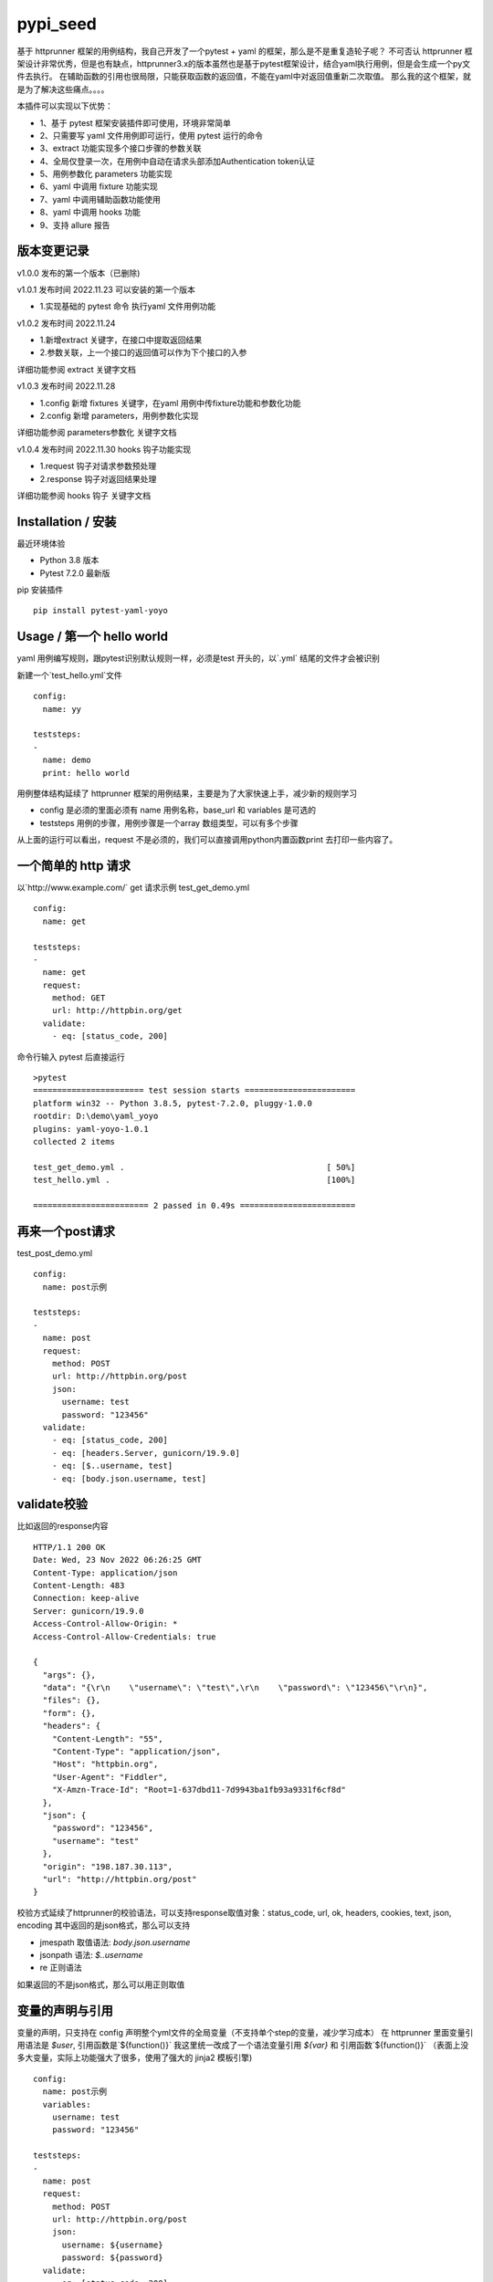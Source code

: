 pypi_seed
=========
基于 httprunner 框架的用例结构，我自己开发了一个pytest + yaml 的框架，那么是不是重复造轮子呢？
不可否认 httprunner 框架设计非常优秀，但是也有缺点，httprunner3.x的版本虽然也是基于pytest框架设计，结合yaml执行用例，但是会生成一个py文件去执行。
在辅助函数的引用也很局限，只能获取函数的返回值，不能在yaml中对返回值重新二次取值。
那么我的这个框架，就是为了解决这些痛点。。。。

本插件可以实现以下优势：

- 1、基于 pytest 框架安装插件即可使用，环境非常简单
- 2、只需要写 yaml 文件用例即可运行，使用 pytest 运行的命令
- 3、extract 功能实现多个接口步骤的参数关联
- 4、全局仅登录一次，在用例中自动在请求头部添加Authentication token认证
- 5、用例参数化 parameters 功能实现
- 6、yaml 中调用 fixture 功能实现
- 7、yaml 中调用辅助函数功能使用
- 8、yaml 中调用 hooks 功能
- 9、支持 allure 报告

版本变更记录
--------------------------

v1.0.0
发布的第一个版本（已删除)

v1.0.1  发布时间 2022.11.23
可以安装的第一个版本

- 1.实现基础的 pytest 命令 执行yaml 文件用例功能

v1.0.2 发布时间 2022.11.24

- 1.新增extract 关键字，在接口中提取返回结果
- 2.参数关联，上一个接口的返回值可以作为下个接口的入参

详细功能参阅 extract 关键字文档

v1.0.3 发布时间 2022.11.28

- 1.config 新增 fixtures 关键字，在yaml 用例中传fixture功能和参数化功能
- 2.config 新增 parameters，用例参数化实现

详细功能参阅 parameters参数化 关键字文档

v1.0.4 发布时间 2022.11.30
hooks 钩子功能实现

- 1.request 钩子对请求参数预处理
- 2.response 钩子对返回结果处理

详细功能参阅 hooks 钩子 关键字文档


Installation / 安装
--------------------------
最近环境体验

- Python 3.8 版本
- Pytest 7.2.0 最新版

pip 安装插件

::

    pip install pytest-yaml-yoyo



Usage / 第一个 hello world
--------------------------

yaml 用例编写规则，跟pytest识别默认规则一样，必须是test 开头的，以`.yml` 结尾的文件才会被识别

新建一个`test_hello.yml`文件

::

    config:
      name: yy

    teststeps:
    -
      name: demo
      print: hello world

用例整体结构延续了 httprunner 框架的用例结果，主要是为了大家快速上手，减少新的规则学习

- config  是必须的里面必须有 name 用例名称，base_url 和 variables 是可选的
- teststeps 用例的步骤，用例步骤是一个array 数组类型，可以有多个步骤

从上面的运行可以看出，request 不是必须的，我们可以直接调用python内置函数print 去打印一些内容了。

一个简单的 http 请求
--------------------------

以`http://www.example.com/` get 请求示例
test_get_demo.yml

::

    config:
      name: get

    teststeps:
    -
      name: get
      request:
        method: GET
        url: http://httpbin.org/get
      validate:
        - eq: [status_code, 200]

命令行输入 pytest 后直接运行

::

    >pytest
    ======================= test session starts =======================
    platform win32 -- Python 3.8.5, pytest-7.2.0, pluggy-1.0.0
    rootdir: D:\demo\yaml_yoyo
    plugins: yaml-yoyo-1.0.1
    collected 2 items

    test_get_demo.yml .                                          [ 50%]
    test_hello.yml .                                             [100%]

    ======================== 2 passed in 0.49s ========================

再来一个post请求
--------------------------

test_post_demo.yml
::

    config:
      name: post示例

    teststeps:
    -
      name: post
      request:
        method: POST
        url: http://httpbin.org/post
        json:
          username: test
          password: "123456"
      validate:
        - eq: [status_code, 200]
        - eq: [headers.Server, gunicorn/19.9.0]
        - eq: [$..username, test]
        - eq: [body.json.username, test]

validate校验
--------------------------

比如返回的response内容

::

    HTTP/1.1 200 OK
    Date: Wed, 23 Nov 2022 06:26:25 GMT
    Content-Type: application/json
    Content-Length: 483
    Connection: keep-alive
    Server: gunicorn/19.9.0
    Access-Control-Allow-Origin: *
    Access-Control-Allow-Credentials: true

    {
      "args": {},
      "data": "{\r\n    \"username\": \"test\",\r\n    \"password\": \"123456\"\r\n}",
      "files": {},
      "form": {},
      "headers": {
        "Content-Length": "55",
        "Content-Type": "application/json",
        "Host": "httpbin.org",
        "User-Agent": "Fiddler",
        "X-Amzn-Trace-Id": "Root=1-637dbd11-7d9943ba1fb93a9331f6cf8d"
      },
      "json": {
        "password": "123456",
        "username": "test"
      },
      "origin": "198.187.30.113",
      "url": "http://httpbin.org/post"
    }

校验方式延续了httprunner的校验语法，可以支持response取值对象：status_code, url, ok, headers, cookies, text, json, encoding
其中返回的是json格式，那么可以支持

- jmespath 取值语法: `body.json.username`
- jsonpath 语法: `$..username`
- re 正则语法

如果返回的不是json格式，那么可以用正则取值

变量的声明与引用
--------------------------

变量的声明，只支持在 config 声明整个yml文件的全局变量（不支持单个step的变量，减少学习成本）
在 httprunner 里面变量引用语法是 `$user`, 引用函数是`${function()}`
我这里统一改成了一个语法变量引用 `${var}` 和 引用函数`${function()}`
（表面上没多大变量，实际上功能强大了很多，使用了强大的 jinja2 模板引擎)

::

    config:
      name: post示例
      variables:
        username: test
        password: "123456"

    teststeps:
    -
      name: post
      request:
        method: POST
        url: http://httpbin.org/post
        json:
          username: ${username}
          password: ${password}
      validate:
        - eq: [status_code, 200]
        - eq: [headers.Server, gunicorn/19.9.0]
        - eq: [$..username, test]
        - eq: [body.json.username, test]

extract 提取接口返回参数关联
--------------------------------

在自动化用例中，我们经常会看到有人提问，上一个接口的返回的结果，如何取出来给到下个接口的入参。
我们用 extract 关键字提取接口的返回结果（需要更新v1.0.2版本）。


举个例子
用个post请求`http://httpbin.org/post`

::

    POST http://httpbin.org/post HTTP/1.1
    User-Agent: Fiddler
    Host: httpbin.org
    Content-Length: 0

    HTTP/1.1 200 OK
    Date: Thu, 24 Nov 2022 06:18:03 GMT
    Content-Type: application/json
    Content-Length: 320
    Connection: keep-alive
    Server: gunicorn/19.9.0
    Access-Control-Allow-Origin: *
    Access-Control-Allow-Credentials: true

    {
      "args": {},
      "data": "",
      "files": {},
      "form": {},
      "headers": {
        "Content-Length": "0",
        "Host": "httpbin.org",
        "User-Agent": "Fiddler",
        "X-Amzn-Trace-Id": "Root=1-637f0c9a-23b419f4180f6b843ba941af"
      },
      "json": null,
      "origin": "66.112.216.24",
      "url": "http://httpbin.org/post"
    }

比如我需要提取返回接口里面的url参数，那么我们用extract 关键字

test_demo.yml 文件示例

::

    config:
      name: post示例

    teststeps:
    -
      name: post
      request:
        method: POST
        url: http://httpbin.org/post
        json:
          username: test
          password: "123456"
      extract:
          url:  body.url
      validate:
        - eq: [status_code, 200]
        - eq: [headers.Server, gunicorn/19.9.0]
        - eq: [$..username, test]
        - eq: [body.json.username, test]

参数关联
--------------------------


上一个接口提取到了url 变量，接下来在下个接口中引用`${url}`

::

    config:
      name: post示例

    teststeps:
    -
      name: post
      request:
        method: POST
        url: http://httpbin.org/post
        json:
          username: test
          password: "123456"
      extract:
          url:  body.url
      validate:
        - eq: [status_code, 200]
        - eq: [headers.Server, gunicorn/19.9.0]
        - eq: [$..username, test]
        - eq: [body.json.username, test]

    -
      name: post
      request:
        method: GET
        url: http://httpbin.org/get
        headers:
          url: ${url}
      validate:
        - eq: [status_code, 200]

于是看到请求报文中引用成功

::

    GET http://httpbin.org/get HTTP/1.1
    Host: httpbin.org
    User-Agent: python-requests/2.28.1
    Accept-Encoding: gzip, deflate, br
    Accept: */*
    Connection: keep-alive
    url: http://httpbin.org/post

extract 提取结果二次取值
--------------------------

我们在前面提到不能在yaml中对返回值重新二次取值。,
这也是一些同学提到的问题，对于提取的结果，我想继续取值，比如他是一个字符串，在python中可以用切片取值
那么，在 yaml 中如何实现？

我重新设计的这个框架中，就可以支持python语法，直接用切片取值

::

    headers:
          url: ${url[:4]}


用例分层
--------------------------

当我们测试流程类的接口，需反复去调用同一个接口，就会想到复用API，在代码里面可以写成函数去调用。
那么在yaml 文件中，我们可以把单个API写到一个yaml 文件，测试用例去调用导入API。

我这里只分2层：API 层 和 Test case 用例层

- API 层: 描述接口request请求，可以带上validate 基本的校验
- Test case 用例层: 用例层多个步骤按顺序引用API

API 层示例
--------------------------
API 层只做接口的描述，一般放到项目根目录api目录下

api/login.yaml 示例

::

    name: post
    request:
        method: POST
        url: http://httpbin.org/post
        json:
            username: ${username}
            password: "123456"
    validate:
        - eq: [status_code, 200]


如果有需要用到变量，比如登录用户名在不同用例中会用到不同的账号，那么可以使用变量 `${username}`
需注意的是，API 层不支持单独运行，因为它只是用例的一个部分，不能当成用例去执行，用例执行需使用 `test_*.yml` 命名

TestCase 层
--------------------------
用例层通过api 关键字导入需要的API，导入的路径是相对路径，需根据项目的根目录去导入。
比如我的项目结构是这样的

::

    ├─api
       └─ login.yml
    ├─testcase
       └─ test_login.yml
    └─conftest.py
    └─pytest.ini


那么不管用例文件`test_*.yml`在哪个目录，都是以项目根目录去导入API 的yaml文件

::

    config:
        name: login case
        base_url: http://124.70.221.221:8201
        variables:
            username: "test123"
            password: "123456"


    teststeps:
    -
        name: step login1
        api: api/login.yml
        extract:
            url:  body.url
        validate:
            - eq: [status_code, 200]
            - eq: [ok, true]
    -
        name: step login2
        api: api/login.yml


运行用例也是在项目根目录去执行 pytest 运行

::

    pytest testcase



作者-上海悠悠 微信/QQ交流:283340479
blog地址 https://www.cnblogs.com/yoyoketang/